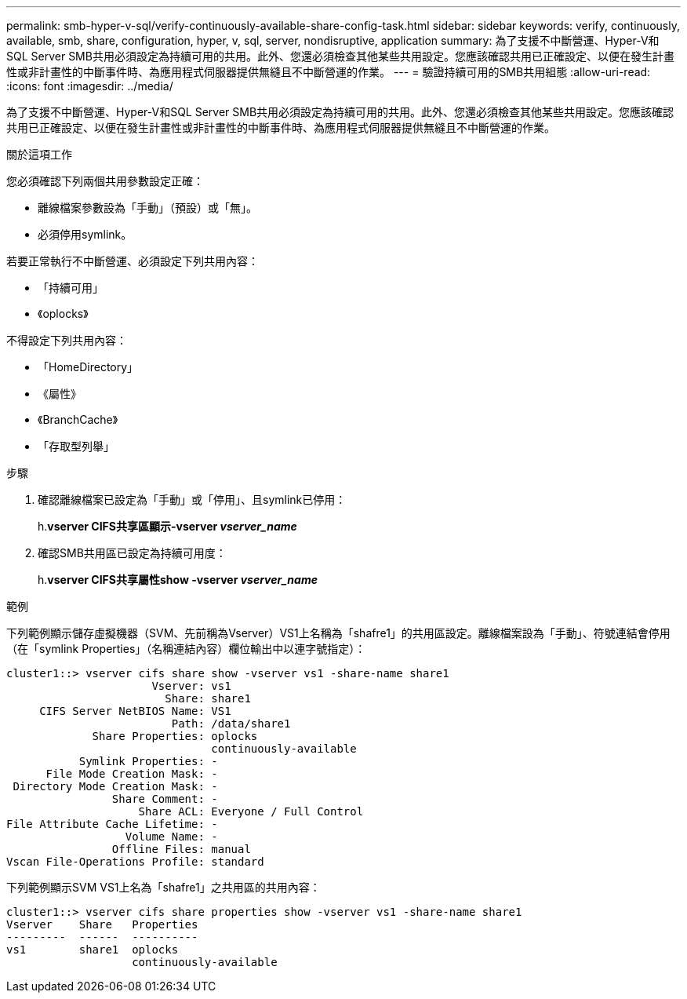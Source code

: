 ---
permalink: smb-hyper-v-sql/verify-continuously-available-share-config-task.html 
sidebar: sidebar 
keywords: verify, continuously, available, smb, share, configuration, hyper, v, sql, server, nondisruptive, application 
summary: 為了支援不中斷營運、Hyper-V和SQL Server SMB共用必須設定為持續可用的共用。此外、您還必須檢查其他某些共用設定。您應該確認共用已正確設定、以便在發生計畫性或非計畫性的中斷事件時、為應用程式伺服器提供無縫且不中斷營運的作業。 
---
= 驗證持續可用的SMB共用組態
:allow-uri-read: 
:icons: font
:imagesdir: ../media/


[role="lead"]
為了支援不中斷營運、Hyper-V和SQL Server SMB共用必須設定為持續可用的共用。此外、您還必須檢查其他某些共用設定。您應該確認共用已正確設定、以便在發生計畫性或非計畫性的中斷事件時、為應用程式伺服器提供無縫且不中斷營運的作業。

.關於這項工作
您必須確認下列兩個共用參數設定正確：

* 離線檔案參數設為「手動」（預設）或「無」。
* 必須停用symlink。


若要正常執行不中斷營運、必須設定下列共用內容：

* 「持續可用」
* 《oplocks》


不得設定下列共用內容：

* 「HomeDirectory」
* 《屬性》
* 《BranchCache》
* 「存取型列舉」


.步驟
. 確認離線檔案已設定為「手動」或「停用」、且symlink已停用：
+
h.*vserver CIFS共享區顯示-vserver _vserver_name_*

. 確認SMB共用區已設定為持續可用度：
+
h.*vserver CIFS共享屬性show -vserver _vserver_name_*



.範例
下列範例顯示儲存虛擬機器（SVM、先前稱為Vserver）VS1上名稱為「shafre1」的共用區設定。離線檔案設為「手動」、符號連結會停用（在「symlink Properties」（名稱連結內容）欄位輸出中以連字號指定）：

[listing]
----
cluster1::> vserver cifs share show -vserver vs1 -share-name share1
                      Vserver: vs1
                        Share: share1
     CIFS Server NetBIOS Name: VS1
                         Path: /data/share1
             Share Properties: oplocks
                               continuously-available
           Symlink Properties: -
      File Mode Creation Mask: -
 Directory Mode Creation Mask: -
                Share Comment: -
                    Share ACL: Everyone / Full Control
File Attribute Cache Lifetime: -
                  Volume Name: -
                Offline Files: manual
Vscan File-Operations Profile: standard
----
下列範例顯示SVM VS1上名為「shafre1」之共用區的共用內容：

[listing]
----
cluster1::> vserver cifs share properties show -vserver vs1 -share-name share1
Vserver    Share   Properties
---------  ------  ----------
vs1        share1  oplocks
                   continuously-available
----